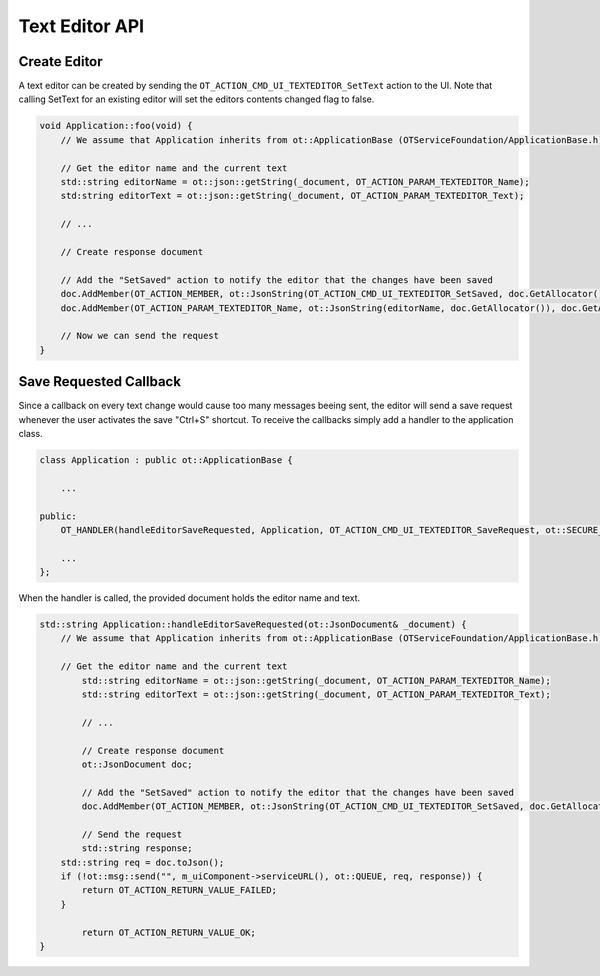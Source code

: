 Text Editor API
===============

Create Editor
^^^^^^^^^^^^^

A text editor can be created by sending the ``OT_ACTION_CMD_UI_TEXTEDITOR_SetText`` action to the UI.
Note that calling SetText for an existing editor will set the editors contents changed flag to false.

.. code-block:: c++

    void Application::foo(void) {
        // We assume that Application inherits from ot::ApplicationBase (OTServiceFoundation/ApplicationBase.h)

        // Get the editor name and the current text
        std::string editorName = ot::json::getString(_document, OT_ACTION_PARAM_TEXTEDITOR_Name);
        std:string editorText = ot::json::getString(_document, OT_ACTION_PARAM_TEXTEDITOR_Text);

        // ...

        // Create response document

        // Add the "SetSaved" action to notify the editor that the changes have been saved
        doc.AddMember(OT_ACTION_MEMBER, ot::JsonString(OT_ACTION_CMD_UI_TEXTEDITOR_SetSaved, doc.GetAllocator()), doc.GetAllocator());
        doc.AddMember(OT_ACTION_PARAM_TEXTEDITOR_Name, ot::JsonString(editorName, doc.GetAllocator()), doc.GetAllocator());

        // Now we can send the request
    }

Save Requested Callback
^^^^^^^^^^^^^^^^^^^^^^^

Since a callback on every text change would cause too many messages beeing sent, the editor will send a save request whenever the user activates the save "Ctrl+S" shortcut.
To receive the callbacks simply add a handler to the application class.

.. code-block:: c++
    
    class Application : public ot::ApplicationBase {
    
        ...

    public:
        OT_HANDLER(handleEditorSaveRequested, Application, OT_ACTION_CMD_UI_TEXTEDITOR_SaveRequest, ot::SECURE_MESSAGE_TYPES);

        ...
    };

When the handler is called, the provided document holds the editor name and text.

.. code-block:: c++

    std::string Application::handleEditorSaveRequested(ot::JsonDocument& _document) {
        // We assume that Application inherits from ot::ApplicationBase (OTServiceFoundation/ApplicationBase.h)

        // Get the editor name and the current text
	    std::string editorName = ot::json::getString(_document, OT_ACTION_PARAM_TEXTEDITOR_Name);
	    std::string editorText = ot::json::getString(_document, OT_ACTION_PARAM_TEXTEDITOR_Text);

	    // ...

	    // Create response document
	    ot::JsonDocument doc;
	    
	    // Add the "SetSaved" action to notify the editor that the changes have been saved
	    doc.AddMember(OT_ACTION_MEMBER, ot::JsonString(OT_ACTION_CMD_UI_TEXTEDITOR_SetSaved, doc.GetAllocator()), doc.GetAllocator());

	    // Send the request
	    std::string response;
        std::string req = doc.toJson();
        if (!ot::msg::send("", m_uiComponent->serviceURL(), ot::QUEUE, req, response)) {
            return OT_ACTION_RETURN_VALUE_FAILED;
        }

	    return OT_ACTION_RETURN_VALUE_OK;
    }